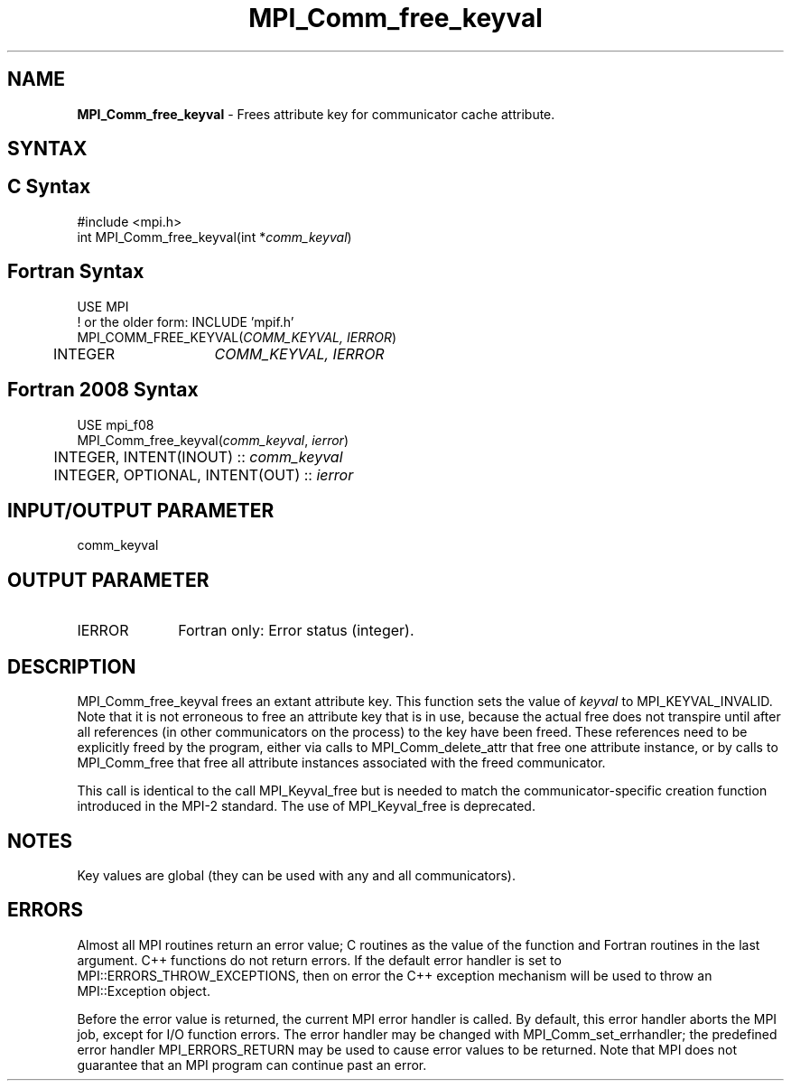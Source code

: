 .\" -*- nroff -*-
.\" Copyright 2010 Cisco Systems, Inc.  All rights reserved.
.\" Copyright 2006-2008 Sun Microsystems, Inc.
.\" Copyright (c) 1996 Thinking Machines
.\" $COPYRIGHT$
.TH MPI_Comm_free_keyval 3 "Sep 12, 2017" "3.0.0" "Open MPI"
.SH NAME
\fBMPI_Comm_free_keyval\fP \- Frees attribute key for communicator cache attribute.

.SH SYNTAX
.ft R
.SH C Syntax
.nf
#include <mpi.h>
int MPI_Comm_free_keyval(int *\fIcomm_keyval\fP)

.fi
.SH Fortran Syntax
.nf
USE MPI
! or the older form: INCLUDE 'mpif.h'
MPI_COMM_FREE_KEYVAL(\fICOMM_KEYVAL, IERROR\fP)
	INTEGER	\fICOMM_KEYVAL, IERROR \fP

.fi
.SH Fortran 2008 Syntax
.nf
USE mpi_f08
MPI_Comm_free_keyval(\fIcomm_keyval\fP, \fIierror\fP)
	INTEGER, INTENT(INOUT) :: \fIcomm_keyval\fP
	INTEGER, OPTIONAL, INTENT(OUT) :: \fIierror\fP

.fi
.SH INPUT/OUTPUT PARAMETER
.ft R
.TP 1i
comm_keyval

.SH OUTPUT PARAMETER
.ft R
.TP 1i
IERROR
Fortran only: Error status (integer).


.SH DESCRIPTION
.ft R
MPI_Comm_free_keyval frees an extant attribute key. This function sets the value of \fIkeyval\fP to  MPI_KEYVAL_INVALID. Note that it is not erroneous to free an attribute key that is in use, because the actual free does not transpire until after all references (in other communicators on the process) to the key have been freed. These references need to be explicitly freed by the program, either via calls to MPI_Comm_delete_attr that free one attribute instance, or by calls to MPI_Comm_free that free all attribute instances associated with the freed communicator.
.sp
This call is identical to the call MPI_Keyval_free but is needed to match the  communicator-specific creation function introduced in the MPI-2 standard. The use of MPI_Keyval_free is deprecated.


.SH NOTES
.ft R
Key values are global (they can be used with any and all communicators).

.SH ERRORS
Almost all MPI routines return an error value; C routines as the value of the function and Fortran routines in the last argument. C++ functions do not return errors. If the default error handler is set to MPI::ERRORS_THROW_EXCEPTIONS, then on error the C++ exception mechanism will be used to throw an MPI::Exception object.
.sp
Before the error value is returned, the current MPI error handler is
called. By default, this error handler aborts the MPI job, except for I/O function errors. The error handler may be changed with MPI_Comm_set_errhandler; the predefined error handler MPI_ERRORS_RETURN may be used to cause error values to be returned. Note that MPI does not guarantee that an MPI program can continue past an error.

